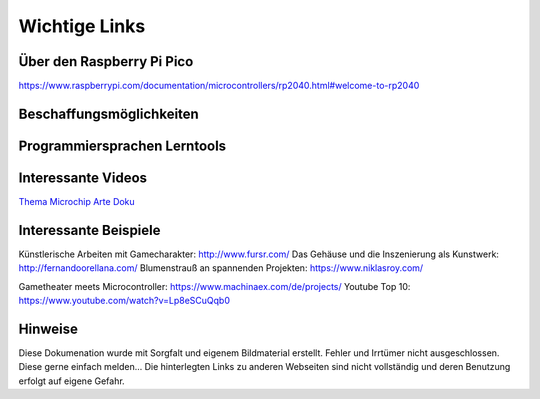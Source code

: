 
Wichtige Links
=====

Über den Raspberry Pi Pico
-----------------------
https://www.raspberrypi.com/documentation/microcontrollers/rp2040.html#welcome-to-rp2040


Beschaffungsmöglichkeiten
------------------------




Programmiersprachen Lerntools
------------------------



Interessante Videos
------------------------

`Thema Microchip Arte Doku <https://www.youtube.com/watch?v=12jIzF1ucJ4>`_


Interessante Beispiele
-----------------------

Künstlerische Arbeiten mit Gamecharakter: http://www.fursr.com/
Das Gehäuse und die Inszenierung als Kunstwerk: http://fernandoorellana.com/
Blumenstrauß an spannenden Projekten: https://www.niklasroy.com/

Gametheater meets Microcontroller: https://www.machinaex.com/de/projects/
Youtube Top 10: https://www.youtube.com/watch?v=Lp8eSCuQqb0

Hinweise
----------------------
Diese Dokumenation wurde mit Sorgfalt und eigenem Bildmaterial erstellt. Fehler und Irrtümer nicht ausgeschlossen. Diese gerne einfach melden...
Die hinterlegten Links zu anderen Webseiten sind nicht vollständig und deren Benutzung erfolgt auf eigene Gefahr.
